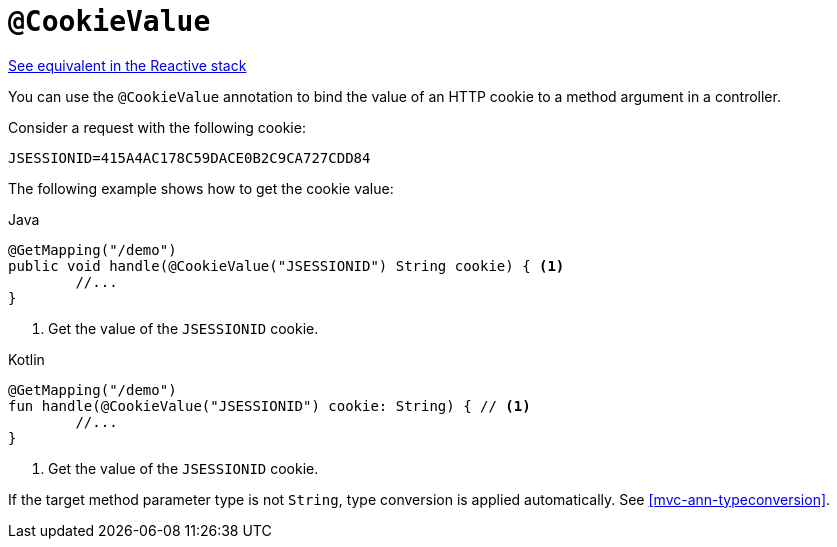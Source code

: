 [[mvc-ann-cookievalue]]
= `@CookieValue`

[.small]#<<web-reactive.adoc#webflux-ann-cookievalue, See equivalent in the Reactive stack>>#

You can use the `@CookieValue` annotation to bind the value of an HTTP cookie to a method argument
in a controller.

Consider a request with the following cookie:

[literal,subs="verbatim,quotes"]
----
JSESSIONID=415A4AC178C59DACE0B2C9CA727CDD84
----

The following example shows how to get the cookie value:

[source,java,indent=0,subs="verbatim,quotes",role="primary"]
.Java
----
	@GetMapping("/demo")
	public void handle(@CookieValue("JSESSIONID") String cookie) { <1>
		//...
	}
----
<1> Get the value of the `JSESSIONID` cookie.

[source,kotlin,indent=0,subs="verbatim,quotes",role="secondary"]
.Kotlin
----
	@GetMapping("/demo")
	fun handle(@CookieValue("JSESSIONID") cookie: String) { // <1>
		//...
	}
----
<1> Get the value of the `JSESSIONID` cookie.

If the target method parameter type is not `String`, type conversion is applied automatically.
See <<mvc-ann-typeconversion>>.


